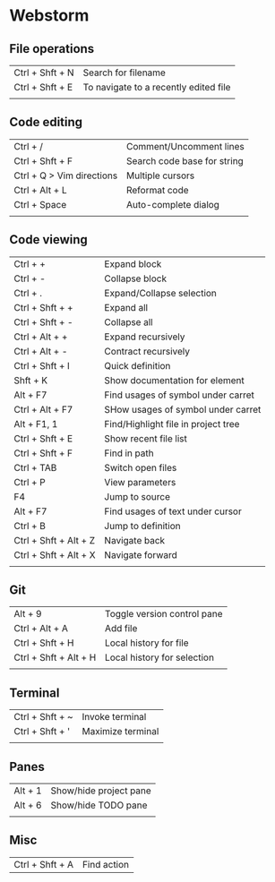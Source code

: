 * Webstorm
** File operations
   | Ctrl + Shft + N | Search for filename                   |
   | Ctrl + Shft + E | To navigate to a recently edited file |
   |                 |                                       |
** Code editing
   | Ctrl + /                  | Comment/Uncomment lines     |
   | Ctrl + Shft + F           | Search code base for string |
   | Ctrl + Q > Vim directions | Multiple cursors            |
   | Ctrl + Alt + L            | Reformat code               |
   | Ctrl + Space              | Auto-complete dialog        |
   |                           |                             |
** Code viewing
   | Ctrl + +              | Expand block                        |
   | Ctrl + -              | Collapse block                      |
   | Ctrl + .              | Expand/Collapse selection           |
   | Ctrl + Shft + +       | Expand all                          |
   | Ctrl + Shft + -       | Collapse all                        |
   | Ctrl + Alt + +        | Expand recursively                  |
   | Ctrl + Alt + -        | Contract recursively                |
   | Ctrl + Shft + I       | Quick definition                    |
   | Shft + K              | Show documentation for element      |
   | Alt + F7              | Find usages of symbol under carret  |
   | Ctrl + Alt + F7       | SHow usages of symbol under carret  |
   | Alt + F1, 1           | Find/Highlight file in project tree |
   | Ctrl + Shft + E       | Show recent file list               |
   | Ctrl + Shft + F       | Find in path                        |
   | Ctrl + TAB            | Switch open files                   |
   | Ctrl + P              | View parameters                     |
   | F4                    | Jump to source                      |
   | Alt + F7              | Find usages of text under cursor    |
   | Ctrl + B              | Jump to definition                  |
   | Ctrl + Shft + Alt + Z | Navigate back                       |
   | Ctrl + Shft + Alt + X | Navigate forward                    |
   |                       |                                     |
** Git
   | Alt + 9               | Toggle version control pane |
   | Ctrl + Alt + A        | Add file                    |
   | Ctrl + Shft + H       | Local history for file      |
   | Ctrl + Shft + Alt + H | Local history for selection |
   |                       |                             |
** Terminal
   | Ctrl + Shft + ~ | Invoke terminal   |
   | Ctrl + Shft + ' | Maximize terminal |
   |                 |                   |
** Panes
   | Alt + 1 | Show/hide project pane |
   | Alt + 6 | Show/hide TODO pane    |
   |         |                        |
** Misc
   | Ctrl + Shft + A | Find action |

